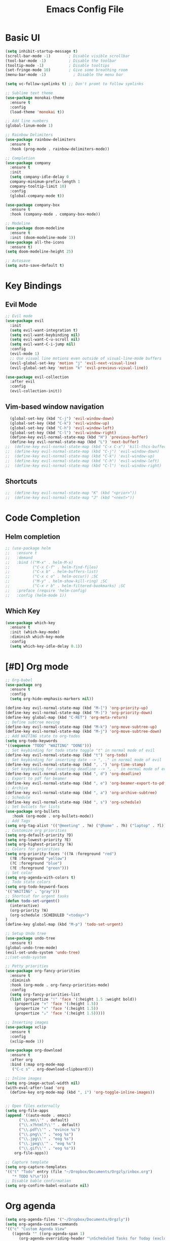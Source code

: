 #+title: Emacs Config File
#+HEADER: :tangle yes 

* Basic UI
  
#+begin_src emacs-lisp 
(setq inhibit-startup-message t)
(scroll-bar-mode -1)        ; Disable visible scrollbar
(tool-bar-mode -1)          ; Disable the toolbar
(tooltip-mode -1)           ; Disable tooltips
(set-fringe-mode 10)        ; Give some breathing room
(menu-bar-mode -1)            ; Disable the menu bar

(setq vc-follow-symlinks t) ;; Don't promt to follow symlinks

;; Sublime text theme
(use-package monokai-theme
  :ensure t
  :config
  (load-theme 'monokai t))

;; Add line numbers
(global-linum-mode 1)

;; Rainbow Delimiters
(use-package rainbow-delimiters
  :ensure t
  :hook (prog-mode . rainbow-delimiters-mode)) 

;; Completion
(use-package company
  :ensure t
  :init
  (setq company-idle-delay 0
  company-minimum-prefix-length 1
  company-tooltip-limit 10)
  :config
  (global-company-mode t))

(use-package company-box
  :ensure t
  :hook (company-mode . company-box-mode))

;; Modeline 
(use-package doom-modeline
  :ensure t
  :init (doom-modeline-mode 1))
(use-package all-the-icons
  :ensure t)
(setq doom-modeline-height 25)

;; Autosave
(setq auto-save-default t)

#+end_src


* Key Bindings
** Evil Mode
#+begin_src emacs-lisp 
;; Evil mode
(use-package evil
  :init
  (setq evil-want-integration t)
  (setq evil-want-keybinding nil)
  (setq evil-want-C-u-scroll nil)
  (setq evil-want-C-i-jump nil)
  :config
  (evil-mode 1)
  ;; Use visual line motions even outside of visual-line-mode buffers
  (evil-global-set-key 'motion "j" 'evil-next-visual-line)
  (evil-global-set-key 'motion "k" 'evil-previous-visual-line))

(use-package evil-collection
  :after evil
  :config
  (evil-collection-init))
#+end_src
** Vim-based window navigation
#+begin_src emacs-lisp 
  (global-set-key (kbd "C-j") 'evil-window-down) 
  (global-set-key (kbd "C-k") 'evil-window-up)
  (global-set-key (kbd "C-h") 'evil-window-left)
  (global-set-key (kbd "C-l") 'evil-window-right)
  (define-key evil-normal-state-map (kbd "H") 'previous-buffer) 
  (define-key evil-normal-state-map (kbd "L") 'next-buffer)
;;  (define-key evil-normal-state-map (kbd "C-x C-x") 'kill-this-buffer) 
;;  (define-key evil-normal-state-map (kbd "C-j") 'evil-window-down)
;;  (define-key evil-normal-state-map (kbd "C-k") 'evil-window-up)
;;  (define-key evil-normal-state-map (kbd "C-h") 'evil-window-left)
;;  (define-key evil-normal-state-map (kbd "C-l") 'evil-window-right)
#+end_src

** Shortcuts
#+begin_src emacs-lisp 
  ;;  (define-key evil-normal-state-map "K" (kbd "<prior>"))
  ;;  (define-key evil-normal-state-map "J" (kbd "<next>"))
#+end_src


* Code Completion
** Helm completion
#+begin_src emacs-lisp 
;; (use-package helm
;;   :ensure t
;;   :demand
;;   :bind (("M-x" . helm-M-x)
;;          ("C-x C-f" . helm-find-files)
;;          ("C-x b" . helm-buffers-list)
;;          ("C-x c o" . helm-occur)) ;SC
;;          ("M-y" . helm-show-kill-ring) ;SC
;;          ("C-x r b" . helm-filtered-bookmarks) ;SC
;;   :preface (require 'helm-config)
;;   :config (helm-mode 1))
#+end_src
  
** Which Key
#+begin_src emacs-lisp 
(use-package which-key
  :ensure t
  :init (which-key-mode)
  :diminish which-key-mode
  :config 
  (setq which-key-idle-delay 0.1))
#+end_src


* [#D] Org mode
#+begin_src emacs-lisp 
;; Org-babel
(use-package org
  :ensure t
  :config
  (setq org-hide-emphasis-markers nil))

(define-key evil-normal-state-map (kbd "M-[") 'org-priority-up)
(define-key evil-normal-state-map (kbd "M-]") 'org-priority-down)
(define-key global-map (kbd "C-RET") 'org-meta-return)
;; Define subtree moving
(define-key evil-normal-state-map (kbd "M-k") 'org-move-subtree-up)
(define-key evil-normal-state-map (kbd "M-j") 'org-move-subtree-down)
;; Add WAITING state to org-todos
(setq org-todo-keywords
'((sequence "TODO" "WAITING" "DONE")))
;; Set keybinding for todo state toggle "t" in normal mode of evil
(define-key evil-normal-state-map (kbd "t") 'org-todo)
;; Set keybinding for inserting date --> ", ." in normal mode of evil
(define-key evil-normal-state-map (kbd ", .") 'org-time-stamp)
;; Set keybinding for inserting deadline --> ", ." in normal mode of evil
(define-key evil-normal-state-map (kbd ", d") 'org-deadline)
;; Export to pdf for beamer
(define-key evil-normal-state-map (kbd ", e") 'org-beamer-export-to-pdf)
;; Archive
(define-key evil-normal-state-map (kbd ", a") 'org-archive-subtree)
;; Schedule
(define-key evil-normal-state-map (kbd ", s") 'org-schedule)
;; Set bullets for lists
(use-package org-bullets
   :hook (org-mode . org-bullets-mode))
;; Add Tags
(setq org-tag-alist '(("@meeting" . ?m) ("@home" . ?h) ("laptop" . ?l)))
;; Customize org priorities
(setq org-default-priority ?D)
(setq org-lowest-priority ?E)
(setq org-highest-priority ?A)
;; Colors for priorities
(setq org-priority-faces '((?A :foreground "red")
  (?B :foreground "yellow")
  (?C :foreground "blue")
  (?E :foreground "green")))
;; Set color
(setq org-agenda-with-colors t)
;; Todo state colors
(setq org-todo-keyword-faces
'(("WAITING" . "gray")))
;; Shortcut for urgent tasks
(defun todo-set-urgent()
  (interactive)
  (org-priority ?A)
  (org-schedule :SCHEDULED "<today>")
)
(define-key global-map (kbd "M-p") 'todo-set-urgent)

;; Setup Undo tree
(use-package undo-tree
  :ensure t)
(global-undo-tree-mode)
(evil-set-undo-system 'undo-tree)
;;(set-undo-system

;; Petty priorities
(use-package org-fancy-priorities
  :ensure t
  :diminish
  :hook (org-mode . org-fancy-priorities-mode)
  :config
  (setq org-fancy-priorities-list 
  (list (propertize "!" 'face '(:height 1.5 :weight bold))
	(propertize "⬆" 'face '(:height 1.5))
	(propertize "⬇" 'face '(:height 1.5))
	(propertize "☕" 'face '(:height 1.5)))))
  
;; Inserting images
(use-package xclip
  :ensure t
  :config
  (xclip-mode 1))

(use-package org-download
  :ensure t
  :after org
  :bind (:map org-mode-map
   ("C-c s" . org-download-clipboard)))

;; Inline images
(setq org-image-actual-width nil)
(with-eval-after-load 'org
  (define-key org-mode-map (kbd ", i") 'org-toggle-inline-images))


;; Open files externally
(setq org-file-apps
(append '((auto-mode . emacs)
	  ("\\.mm\\'" . default)
	  ("\\.x?html?\\'" . default)
	  ("\\.pdf\\'" . "evince %s")
	  ("\\.png\\'" . "eog %s")
	  ("\\.jpg\\'" . "eog %s")
	  ("\\.jpeg\\'" . "eog %s")
	  ("\\.gif\\'" . "eog %s"))
	org-file-apps))

;; Capture template
(setq org-capture-templates
'(("t" "Todo" entry (file "~/Dropbox/Documents/Orgzly/inbox.org")
   "* TODO %?\n")))
;; Disable bable confirmation
(setq org-confirm-babel-evaluate nil)
#+end_src

#+RESULTS:

* Org agenda

#+begin_src emacs-lisp 
(setq org-agenda-files '("~/Dropbox/Documents/Orgzly"))
(setq org-agenda-custom-commands
'(("c" "Custom Agenda View"
   ((agenda "" ((org-agenda-span 1)
	  (org-agenda-overriding-header "\nScheduled Tasks for Today (excluding WAITING)\n----------------------------")
	  (org-agenda-skip-function
	   '(or (org-agenda-skip-entry-if 'todo '("WAITING"))
		(org-agenda-skip-entry-if 'nottodo 'todo)))))
    (tags-todo "+PRIORITY=\"A\"-SCHEDULED>=\"<today>\"-TODO=\"WAITING\""
	 ((org-agenda-overriding-header "\nHigh Priority Tasks (excluding WAITING)\n-------------------")
	  (org-agenda-sorting-strategy '(priority-down))))
    (agenda "" ((org-agenda-span 3)
	  (org-agenda-start-on-weekday nil)
	  (org-agenda-start-day "+1d")
	  (org-agenda-overriding-header "\nNext Few Days Scheduled Tasks (excluding WAITING)\n------------------------------")
	  (org-agenda-skip-function
	   '(or (org-agenda-skip-entry-if 'todo '("WAITING"))
		(org-agenda-skip-entry-if 'deadline 'todo '("DONE"))))))
    (tags-todo "TODO=\"WAITING\""
	 ((org-agenda-overriding-header "\nTasks in WAITING State\n-----------------------")))
   ))))
(global-set-key (kbd "C-c a") (lambda () (interactive) (org-agenda nil "c")))

(use-package evil-org
  :ensure t
  :after org
  :hook (org-mode . (lambda () evil-org-mode))
  :config
  (require 'evil-org-agenda)
  (evil-org-agenda-set-keys))
#+end_src

#+RESULTS:
| my/org-agenda-mode-setup |
